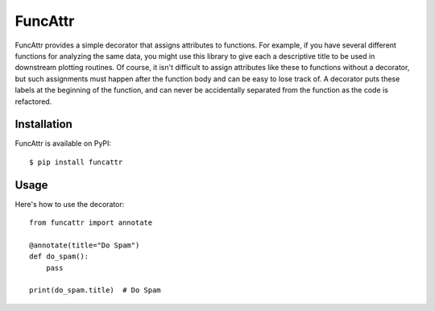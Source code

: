 ********
FuncAttr
********

.. image:: https://img.shields.io/pypi/v/funcattr.svg
   :alt: Last release
   :target: https://pypi.python.org/pypi/funcattr

.. image:: https://img.shields.io/pypi/pyversions/funcattr.svg
   :alt: Python version
   :target: https://pypi.python.org/pypi/funcattr

.. image:: https://img.shields.io/readthedocs/funcattr.svg
   :alt: Documentation
   :target: https://funcattr.readthedocs.io/en/latest/?badge=latest

.. image:: https://img.shields.io/github/actions/workflow/status/kalekundert/funcattr/test.yml?branch=master
   :alt: Test status
   :target: https://github.com/kalekundert/funcattr/actions

.. image:: https://img.shields.io/coveralls/kalekundert/funcattr.svg
   :alt: Test coverage
   :target: https://coveralls.io/github/kalekundert/funcattr?branch=master

.. image:: https://img.shields.io/github/last-commit/kalekundert/funcattr?logo=github
   :alt: Last commit
   :target: https://github.com/kalekundert/funcattr

FuncAttr provides a simple decorator that assigns attributes to functions.  For 
example, if you have several different functions for analyzing the same data, 
you might use this library to give each a descriptive title to be used in 
downstream plotting routines.  Of course, it isn't difficult to assign 
attributes like these to functions without a decorator, but such assignments 
must happen after the function body and can be easy to lose track of.  A 
decorator puts these labels at the beginning of the function, and can never be 
accidentally separated from the function as the code is refactored.

Installation
============
FuncAttr is available on PyPI::

  $ pip install funcattr

Usage
=====
Here's how to use the decorator::

  from funcattr import annotate

  @annotate(title="Do Spam")
  def do_spam():
      pass

  print(do_spam.title)  # Do Spam
